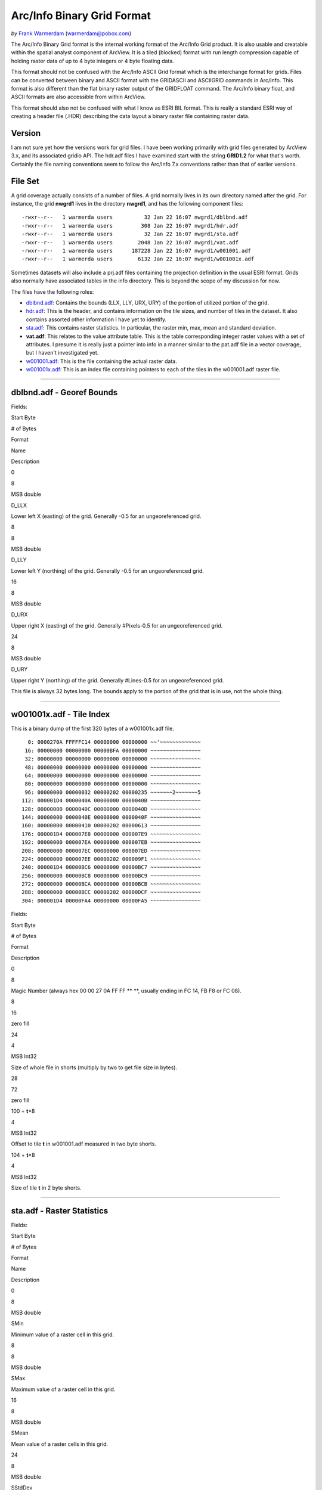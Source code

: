 .. _raster.arcinfo_grid_format:

================================================================================
Arc/Info Binary Grid Format
================================================================================

*by* `Frank Warmerdam <http://pobox.com/~warmerdam>`__
(warmerdam@pobox.com)

The Arc/Info Binary Grid format is the internal working format of the
Arc/Info Grid product. It is also usable and creatable within the
spatial analyst component of ArcView. It is a tiled (blocked) format
with run length compression capable of holding raster data of up to 4
byte integers or 4 byte floating data.

This format should not be confused with the Arc/Info ASCII Grid format
which is the interchange format for grids. Files can be converted
between binary and ASCII format with the GRIDASCII and ASCIIGRID
commands in Arc/Info. This format is also different than the flat binary
raster output of the GRIDFLOAT command. The Arc/Info binary float, and
ASCII formats are also accessible from within ArcView.

This format should also not be confused with what I know as ESRI BIL
format. This is really a standard ESRI way of creating a header file
(.HDR) describing the data layout a binary raster file containing raster
data.

Version
-------

I am not sure yet how the versions work for grid files. I have been
working primarily with grid files generated by ArcView 3.x, and its
associated gridio API. The hdr.adf files I have examined start with the
string **GRID1.2** for what that's worth. Certainly the file naming
conventions seem to follow the Arc/Info 7.x conventions rather than that
of earlier versions.

File Set
--------

A grid coverage actually consists of a number of files. A grid normally
lives in its own directory named after the grid. For instance, the grid
**nwgrd1** lives in the directory **nwgrd1**, and has the following
component files:

::

   -rwxr--r--   1 warmerda users          32 Jan 22 16:07 nwgrd1/dblbnd.adf
   -rwxr--r--   1 warmerda users         308 Jan 22 16:07 nwgrd1/hdr.adf
   -rwxr--r--   1 warmerda users          32 Jan 22 16:07 nwgrd1/sta.adf
   -rwxr--r--   1 warmerda users        2048 Jan 22 16:07 nwgrd1/vat.adf
   -rwxr--r--   1 warmerda users      187228 Jan 22 16:07 nwgrd1/w001001.adf
   -rwxr--r--   1 warmerda users        6132 Jan 22 16:07 nwgrd1/w001001x.adf

Sometimes datasets will also include a prj.adf files containing the
projection definition in the usual ESRI format. Grids also normally have
associated tables in the info directory. This is beyond the scope of my
discussion for now.

The files have the following roles:

-  `dblbnd.adf <#dblbnd>`__: Contains the bounds (LLX, LLY, URX, URY) of
   the portion of utilized portion of the grid.
-  `hdr.adf <#hdr.adf>`__: This is the header, and contains information
   on the tile sizes, and number of tiles in the dataset. It also
   contains assorted other information I have yet to identify.
-  `sta.adf <#sta>`__: This contains raster statistics. In particular,
   the raster min, max, mean and standard deviation.
-  **vat.adf**: This relates to the value attribute table. This is the
   table corresponding integer raster values with a set of attributes. I
   presume it is really just a pointer into info in a manner similar to
   the pat.adf file in a vector coverage, but I haven't investigated
   yet.
-  `w001001.adf <#w001001>`__: This is the file containing the actual
   raster data.
-  `w001001x.adf <#w001001x>`__: This is an index file containing
   pointers to each of the tiles in the w001001.adf raster file.

--------------

dblbnd.adf - Georef Bounds
--------------------------

Fields:

Start Byte

# of Bytes

Format

Name

Description

0

8

MSB double

D_LLX

Lower left X (easting) of the grid. Generally -0.5 for an
ungeoreferenced grid.

8

8

MSB double

D_LLY

Lower left Y (northing) of the grid. Generally -0.5 for an
ungeoreferenced grid.

16

8

MSB double

D_URX

Upper right X (easting) of the grid. Generally #Pixels-0.5 for an
ungeoreferenced grid.

24

8

MSB double

D_URY

Upper right Y (northing) of the grid. Generally #Lines-0.5 for an
ungeoreferenced grid.

This file is always 32 bytes long. The bounds apply to the portion of
the grid that is in use, not the whole thing.

--------------

w001001x.adf - Tile Index
-------------------------

This is a binary dump of the first 320 bytes of a w001001x.adf file.

::

          0: 0000270A FFFFFC14 00000000 00000000 ~~'~~~~~~~~~~~~~
         16: 00000000 00000000 00000BFA 00000000 ~~~~~~~~~~~~~~~~
         32: 00000000 00000000 00000000 00000000 ~~~~~~~~~~~~~~~~
         48: 00000000 00000000 00000000 00000000 ~~~~~~~~~~~~~~~~
         64: 00000000 00000000 00000000 00000000 ~~~~~~~~~~~~~~~~
         80: 00000000 00000000 00000000 00000000 ~~~~~~~~~~~~~~~~
         96: 00000000 00000032 00000202 00000235 ~~~~~~~2~~~~~~~5
        112: 000001D4 0000040A 00000000 0000040B ~~~~~~~~~~~~~~~~
        128: 00000000 0000040C 00000000 0000040D ~~~~~~~~~~~~~~~~
        144: 00000000 0000040E 00000000 0000040F ~~~~~~~~~~~~~~~~
        160: 00000000 00000410 00000202 00000613 ~~~~~~~~~~~~~~~~
        176: 000001D4 000007E8 00000000 000007E9 ~~~~~~~~~~~~~~~~
        192: 00000000 000007EA 00000000 000007EB ~~~~~~~~~~~~~~~~
        208: 00000000 000007EC 00000000 000007ED ~~~~~~~~~~~~~~~~
        224: 00000000 000007EE 00000202 000009F1 ~~~~~~~~~~~~~~~~
        240: 000001D4 00000BC6 00000000 00000BC7 ~~~~~~~~~~~~~~~~
        256: 00000000 00000BC8 00000000 00000BC9 ~~~~~~~~~~~~~~~~
        272: 00000000 00000BCA 00000000 00000BCB ~~~~~~~~~~~~~~~~
        288: 00000000 00000BCC 00000202 00000DCF ~~~~~~~~~~~~~~~~
        304: 000001D4 00000FA4 00000000 00000FA5 ~~~~~~~~~~~~~~~~

Fields:

Start Byte

# of Bytes

Format

Description

0

8

Magic Number (always hex 00 00 27 0A FF FF \*\* \**, usually ending in
FC 14, FB F8 or FC 08).

8

16

zero fill

24

4

MSB Int32

Size of whole file in shorts (multiply by two to get file size in
bytes).

28

72

zero fill

100 + **t**\ \*8

4

MSB Int32

Offset to tile **t** in w001001.adf measured in two byte shorts.

104 + **t**\ \*8

4

MSB Int32

Size of tile **t** in 2 byte shorts.

--------------

sta.adf - Raster Statistics
---------------------------

Fields:

Start Byte

# of Bytes

Format

Name

Description

0

8

MSB double

SMin

Minimum value of a raster cell in this grid.

8

8

MSB double

SMax

Maximum value of a raster cell in this grid.

16

8

MSB double

SMean

Mean value of a raster cells in this grid.

24

8

MSB double

SStdDev

Standard deviation of raster cells in this grid.

This file is always 32 bytes long.

--------------

w001001.adf - Raster Data
-------------------------

This is a binary dump of the first 320 bytes of a w001001.adf file.

::

          0: 0000270A FFFFFC14 00000000 00000000 ~~'~~~~~~~~~~~~~
         16: 00000000 00000000 00016DAE 00000000 ~~~~~~~~~~m~~~~~
         32: 00000000 00000000 00000000 00000000 ~~~~~~~~~~~~~~~~
         48: 00000000 00000000 00000000 00000000 ~~~~~~~~~~~~~~~~
         64: 00000000 00000000 00000000 00000000 ~~~~~~~~~~~~~~~~
         80: 00000000 00000000 00000000 00000000 ~~~~~~~~~~~~~~~~
         96: 00000000 02020800 00373D42 5C5A4D31 ~~~~~~~~~7=B\ZM1
        112: 200A0108 0E1D4F89 9C9A9392 8C7E6653  ~~~~~O~~~~~~~fS
        128: 5151596D 83919290 868A8B87 807A7A7B QQYm~~~~~~~~~zz{
        144: 7C7A766F 64481D00 0406305F 6B6C6A5B |zvodH~~~~0_klj[
        160: 5D53513C 2D2D2732 24293F54 40354C55 ]SQ<--'2$)?T@5LU
        176: 67686258 514E4943 5859534A 41394D70 ghbXQNICXYSJA9Mp
        192: 75665659 66625A63 737A848E 9090979F ufVYfbZcsz~~~~~~
        208: 9F908C8F 8F96998E 8778685B 53536274 ~~~~~~~~~xh[SSbt
        224: 747B838A 8A8C8F92 8D979B94 8C8D9294 t{~~~~~~~~~~~~~~
        240: 8D8D8D8D 8C8B8989 8B8E908F 8E8E9092 ~~~~~~~~~~~~~~~~
        256: 90929394 989C9891 92939698 9B9B9C9C ~~~~~~~~~~~~~~~~
        272: 8E8E8F8F 8E8E8F90 898E918F 8B8A8E93 ~~~~~~~~~~~~~~~~
        288: 8B8D9093 94918C86 838DA1BC B7CEC9B0 ~~~~~~~~~~~~~~~~
        304: D4B0BB96 A0929E99 9797999B 9D9C9C9B ~~~~~~~~~~~~~~~~

Fields:

Start Byte

# of Bytes

Format

Name

Description

0

8

RMagic

Magic Number (always hex 00 00 27 0A FF FF \*\* \**, usually ending in
FC 14, FB F8 or FC 08).

8

16

zero fill

24

4

MSB Int32

RFileSize

Size of whole file in shorts (multiply by two to get file size in
bytes).

28

72

zero fill

100, ...

2

MSB Int16

RTileSize

Size of this tiles data measured in shorts. This matches the size in the
index file, and does not include the tile size itself. The next tile
starts **2*n+2** bytes after the start of this tile, where **n** is the
value of this field.

102, ...

1

byte

RTileType

Tile type code indicating the organization of the following data
(integer coverages only).

103, ...

1

byte

RMinSize

Number of bytes following to form the minimum value for the tile
(integer coverages only).

104, ...

(RMinSize bytes)

MSB Int (var size)

RMin

The minimum value pixels for this tile. This number is added to the
pixel values for each pixel in this tile (integer coverages only). I
must stress that if RMinSize is less than 4 this is still a signed
quantity. For instance, if RMinSize is 2, the value is 65536 - byte0*256
- byte1 if byte0 is > 127.

104+RMinSize, ...

RTileSize*2 - 3 - RMinSize

variable

RTileData

The data for this tile. Format varies according to RTileType for integer
coverages.

The fields RTileSize, RTileType, RMinSize, RMin, and RTileData occur in
the file for each tile of data present. They are usually packed one
after the other, but this isn't necessarily guaranteed. The index file
(w001001x.adf) should be used to establish the tile locations. Note that
tiles that appear in the index file with a size of zero will appear as
just two bytes (zeros) for the RTileSize for that tile.

Raster Size
~~~~~~~~~~~

The size of a the grid isn't as easy to deduce as one might expect. The
hdr.adf file contains the HTilesPerRow, HTilesPerColumn, HTileXSize, and
HTileYSize fields which imply a particular raster space. However, it
seems that this is created much larger than necessary to hold the users
raster data. I have created 3x1 rasters which resulted in the standard
8x512 tiles of 256x4 pixels each.

It seems that the user portion of the raster has to be computed based on
the georeferenced bounds in the dblbnd.adf file (assumed to be anchored
at the top left of the total raster space), and the HPixelSizeX, and
HPixelSizeY fields from hdr.adf.

**#Pixels = (D_URX - D_LRX) / HPixelSizeX**

**#Lines = (D_URY - D_LRY) / HPixelSizeY**

Based on this number of pixels and lines, it is possible to establish
what portion out of the top left of the raster is really *of interest*.
All regions outside this appear to empty tiles, or filled with no data
markers.

RTileType/RTileData
~~~~~~~~~~~~~~~~~~~

Each tile contains HBlockXSize \* HBlockYSize pixels of data. For
floating point and uncompressed integer files the data is just the tile
size (in two bytes) followed by the pixel data as 4 byte MSB order IEEE
floating point words. For compressed integer tiles it is necessary to
interpret the RTileType to establish the details of the tile
organization:

RTileType = 0x00 (constant block)
^^^^^^^^^^^^^^^^^^^^^^^^^^^^^^^^^

All pixels take the value of the RMin. Data is ignored. It appears there
is sometimes a bit of meaningless data (up to four bytes) in the block.

RTileType = 0x01 (raw 1bit data)
^^^^^^^^^^^^^^^^^^^^^^^^^^^^^^^^

One full tile worth of data pixel values follows the RMin field, with
1bit per pixel.

RTileType = 0x04 (raw 4bit data)
^^^^^^^^^^^^^^^^^^^^^^^^^^^^^^^^

One full tiles worth of data pixel values follows the RMin field, with 4
bits per pixel. The high order four bits of a byte comes before the low
order four bits.

RTileType = 0x08 (raw byte data)
^^^^^^^^^^^^^^^^^^^^^^^^^^^^^^^^

One full tiles worth of data pixel values (one byte per pixel) follows
the RMin field.

RTileType = 0x10 (raw 16bit data)
^^^^^^^^^^^^^^^^^^^^^^^^^^^^^^^^^

One full tiles worth of data pixel values follows the RMin field, with
16 bits per pixel (MSB).

RTileType = 0x20 (raw 32bit data)
^^^^^^^^^^^^^^^^^^^^^^^^^^^^^^^^^

One full tiles worth of data pixel values follows the RMin field, with
32 bits per pixel (MSB).

RTileType = 0xCF (16 bit literal runs/nodata runs)
^^^^^^^^^^^^^^^^^^^^^^^^^^^^^^^^^^^^^^^^^^^^^^^^^^

The data is organized in a series of runs. Each run starts with a marker
which should be interpreted as:

-  **Marker < 128**: The marker is followed by **Marker** pixels of
   literal data with two MSB bytes per pixel.
-  **Marker > 127**: The marker indicates that **256-Marker** pixels of
   *no data* pixels should be put into the output stream. No data (other
   than the next marker) follows this marker.

RTileType = 0xD7 (literal runs/nodata runs)
^^^^^^^^^^^^^^^^^^^^^^^^^^^^^^^^^^^^^^^^^^^

The data is organized in a series of runs. Each run starts with a marker
which should be interpreted as:

-  **Marker < 128**: The marker is followed by **Marker** pixels of
   literal data with one byte per pixel.
-  **Marker > 127**: The marker indicates that **256-Marker** pixels of
   *no data* pixels should be put into the output stream. No data (other
   than the next marker) follows this marker.

RTileType = 0xDF (RMin runs/nodata runs)
^^^^^^^^^^^^^^^^^^^^^^^^^^^^^^^^^^^^^^^^

The data is organized in a series of runs. Each run starts with a marker
which should be interpreted as:

-  **Marker < 128**: The marker is followed by **Marker** pixels of
   literal data with one byte per pixel.
-  **Marker > 127**: The marker indicates that **256-Marker** pixels of
   *no data* pixels should be put into the output stream. No data (other
   than the next marker) follows this marker.

This is similar to 0xD7, except that the data size is zero bytes instead
of 1, so only RMin values are inserted into the output stream.

RTileType = 0xE0 (run length encoded 32bit)
^^^^^^^^^^^^^^^^^^^^^^^^^^^^^^^^^^^^^^^^^^^

The data is organized in a series of runs. Each run starts with a marker
which should be interpreted as a **count**. The four bytes following the
count should be interpreted as an MSB Int32 **value**. They indicate
that **count** pixels of **value** should be inserted into the output
stream.

RTileType = 0xF0 (run length encoded 16bit)
^^^^^^^^^^^^^^^^^^^^^^^^^^^^^^^^^^^^^^^^^^^

The data is organized in a series of runs. Each run starts with a marker
which should be interpreted as a **count**. The two bytes following the
count should be interpreted as an MSB Int16 **value**. They indicate
that **count** pixels of **value** should be inserted into the output
stream.

RTileType = 0xFC/0xF8 (run length encoded 8bit)
^^^^^^^^^^^^^^^^^^^^^^^^^^^^^^^^^^^^^^^^^^^^^^^

The data is organized in a series of runs. Each run starts with a marker
which should be interpreted as a **count**. The following byte is the
**value**. They indicate that **count** pixels of **value** should be
inserted into the output stream.

The interpretation is the same for 0xFC, and 0xF8. I believe that 0xFC
has a lower dynamic (2 bit) range than 0xF8 (4 or 8 bit).

RTileType = 0xFF (RMin CCITT RLE 1Bit)
^^^^^^^^^^^^^^^^^^^^^^^^^^^^^^^^^^^^^^

The data stream for this file is CCITT RLE (G1 fax) compressed. The
format is complex but source is provided with the sample program
(derived from libtiff) for reading it. The result of uncompressing is
1bit data so which the RMin value should be added.

--------------

hdr.adf - Header
----------------

This is a binary dump of the first 308 bytes of a hdr.adf file.

::

          0: 47524944 312E3200 00000000 FFFFFFFF GRID1.2~~~~~~~~~
         16: 00000001 00000000 0000164E 3F800000 ~~~~~~~~~~~N?~~~
         32: 00000F00 F6180000 90060000 3603D601 ~~~~~~~~~~~~6~~~
         48: 6403E301 01000000 7620F808 43012B03 d~~~~~~~v ~~C~+~
         64: D6019903 E3012B03 D6019903 E301F7BF ~~~~~~+~~~~~~~~~
         80: 00007406 6E1FC2A4 7A370D00 0B004200 ~~t~n~~~z7~~~~B~
         96: 4E1654A4 00000000 00000000 00000000 N~T~~~~~~~~~~~~~
        112: 34A5A89D FF0414A5 A70F0002 00000000 4~~~~~~~~~~~~~~~
        128: 00000000 3C0B5F06 A8C05F06 08005AC0 ~~~~<~_~~~_~~~Z~
        144: 0A00E101 36035AC0 72085F06 FAA42F3C ~~~~6~Z~r~_~~~/<
        160: 0A001667 02000E00 A80B0200 08370200 ~~~g~~~~~~~~~7~~
        176: 0CA00200 9C0B0200 04370200 36A0E436 ~~~~~~~~~7~~6~~6
        192: 84000000 36A00200 5F063EA5 0883FF04 ~~~~6~~~_~>~~~~~
        208: 00008400 00000010 BD810200 5F010000 ~~~~~~~~~~~~_~~~
        224: 670E0000 5F01560E 4C4F0001 84008CA5 g~~~_~V~LO~~~~~~
        240: 28008F01 1000E00A 6628F7BF 4076FF04 (~~~~~~~f(~~@v~~
        256: 3FF00000 00000000 3FF00000 00000000 ?~~~~~~~?~~~~~~~
        272: C08FFC00 00000000 C0A1BF00 00000000 ~~~~~~~~~~~~~~~~
        288: 00000008 00000200 00000100 00000001 ~~~~~~~~~~~~~~~~
        304: 00000004                            ~~~~

Fields:

Start Byte

# of Bytes

Format

Name

Description

0

8

Char

HMagic

Magic Number - always "GRID1.2\0"

8

8

 

 

assorted data, I don't know the purpose.

16

4

MSB Int32

HCellType

1 = int cover, 2 = float cover.

20

4

MSB Int32

CompFlag

0 = compressed, 1 = uncompressed

24

232

 

 

assorted data, I don't know the purpose.

256

8

MSB Double

HPixelSizeX

Width of a pixel in georeferenced coordinates. Generally 1.0 for
ungeoreferenced rasters.

264

8

MSB Double

HPixelSizeY

Height of a pixel in georeferenced coordinates. Generally 1.0 for
ungeoreferenced rasters.

272

8

MSB Double

XRef

dfLLX-(nBlocksPerRow*nBlockXSize*dfCellSizeX)/2.0

280

8

MSB Double

YRef

dfURY-(3*nBlocksPerColumn*nBlockYSize*dfCellSizeY)/2.0

288

4

MSB Int32

HTilesPerRow

The width of the file in tiles (often 8 for files of less than 2K in
width).

292

4

MSB Int32

HTilesPerColumn

The height of the file in tiles. Note this may be much more than the
number of tiles actually represented in the index file.

296

4

MSB Int32

HTileXSize

The width of a file in pixels. Normally 256.

300

4

MSB Int32

Unknown, usually 1.

304

4

MSB Int32

HTileYSize

Height of a tile in pixels, usually 4.

--------------

Acknowledgements
----------------

I would like to thank `Geosoft Inc. <http://www.geosoft.com/>`__ for
partial funding of my research into this format. I would also like to
thank:

-  Kenneth R. McVay for providing the statistics file format.
-  Noureddine Farah of ThinkSpace who dug up lots of datasets that
   caused problems.
-  Luciano Fonseca who worked out RTileType 0x01.
-  Martin Manningham of Global Geomatics for additional problem sample
   files.
-  Harry Anderson of EDX Engineering, for showing me that floating point
   tiles don't have RTileType.
-  Ian Turton for supplying a sample files demonstrating the need to be
   careful with the sign of "short" RMin values.
-  Duncan Chaundy at PCI for poking hard till I finally deduced 0xFF
   tiles.
-  Stephen Cheeseman of GeoSoft for yet more problem files.
-  Geoffrey Williams for a files demonstrating tile type 0x20.
